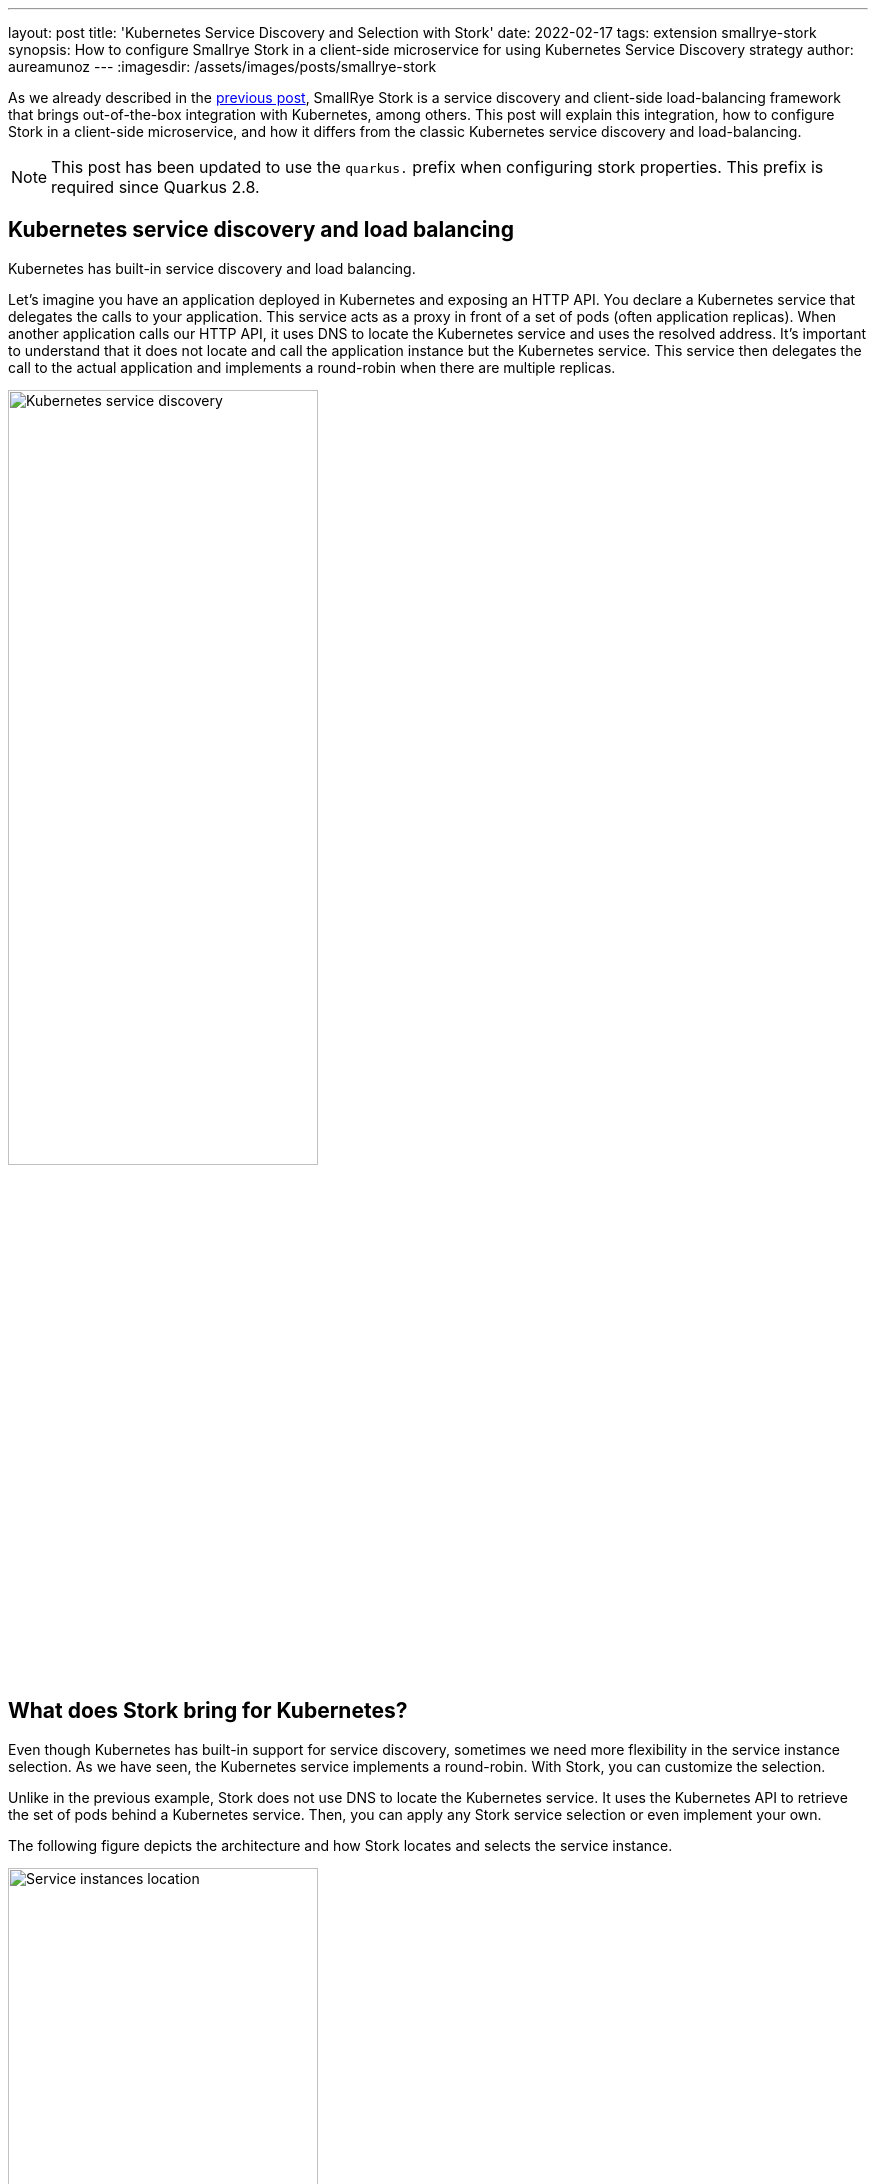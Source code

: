 ---
layout: post
title: 'Kubernetes Service Discovery and Selection with Stork'
date: 2022-02-17
tags: extension smallrye-stork
synopsis: How to configure Smallrye Stork in a client-side microservice for using Kubernetes Service Discovery strategy
author: aureamunoz
---
:imagesdir: /assets/images/posts/smallrye-stork

As we already described in the https://quarkus.io/blog/smallrye-stork-intro/[previous post], SmallRye Stork is a service discovery and client-side load-balancing framework that brings out-of-the-box integration with Kubernetes, among others. This post will explain this integration, how to configure Stork in a client-side microservice, and how it differs from the classic Kubernetes service discovery and load-balancing.

NOTE: This post has been updated to use the `quarkus.` prefix when configuring stork properties. This prefix is required since Quarkus 2.8.


== Kubernetes service discovery and load balancing

Kubernetes has built-in service discovery and load balancing.

Let's imagine you have an application deployed in Kubernetes and exposing an HTTP API. You declare a Kubernetes service that delegates the calls to your application. This service acts as a proxy in front of a set of pods (often application replicas). When another application calls our HTTP API, it uses DNS to locate the Kubernetes service and uses the resolved address. It's important to understand that it does not locate and call the application instance but the Kubernetes service. This service then delegates the call to the actual application and implements a round-robin when there are multiple replicas.

image::kubernetes-service-discovery.png[alt=Kubernetes service discovery, width=60%, align=center]

== What does Stork bring for Kubernetes?

Even though Kubernetes has built-in support for service discovery, sometimes we need more flexibility in the service instance selection. As we have seen, the Kubernetes service implements a round-robin.  With Stork, you can customize the selection.

Unlike in the previous example, Stork does not use DNS to locate the Kubernetes service. It uses the Kubernetes API to retrieve the set of pods behind a Kubernetes service. Then, you can apply any Stork service selection or even implement your own.

The following figure depicts the architecture and how Stork locates and selects the service instance.

image::service-instances-location.png[alt=Service instances location, width=60%, align=center]

As shown in the architecture above, the Kubernetes rest-service is backed by two pods.  While classic Kubernetes service discovery would ensure that requests to the rest-service are load-balanced across these two pods, Stork retrieves the pods' addresses directly. Thus it can handle the service selection (using a round-robin for now).

Note that while applications using Stork do not use the Kubernetes service delegation, they still require a Kubernetes service to discover the backed pods. So, it does not change your Kubernetes deployment.


== Configuring and Using Stork Kubernetes Service Discovery

On the client-side, our Quarkus application uses the REST Client Reactive to interact with the REST API exposed by the `rest-service`. The  Client app uses Stork to discover the rest-service instances. The easiest way to enable Stork is to add the corresponding Jar to the classpath of your project:

.pom.xml
[source,xml]
----
    <dependency>
        <groupId>io.smallrye.stork</groupId>
        <artifactId>stork-service-discovery-kubernetes</artifactId>
    </dependency>
----

With Stork and the Stork Kubernetes Service Discovery on the classpath, we need to tell Stork how to locate and select the service. To achieve this, we just add `stork.[service-name].[kebab-cased-property-name]` into the Quarkus application configuration. In our case, to configure the rest-service and indicate to Stork that it should use Kubernetes, we add:

[source,property]
.application.properties
----
quarkus.stork.rest-service.service-discovery.type=kubernetes
quarkus.stork.rest-service.service-discovery.k8s-namespace=my-namespace
----

Note that you can also configure them via annotations, check the `@ServiceDiscoveryType` and `@ServiceDiscoveryAttribute` annotations.

We also can  limit the service lookup to our namespace. We can also use the `all` value to look for services in all namespaces.

There are a few more properties that we can configure to tune the service discovery:

[cols="1,1"]
|===
|Property |Description

| quarkus.stork.service-name.service-discovery.k8s-host | The Kubernetes API url
| quarkus.stork.service-name.service-discovery.application | The name of the target application
| quarkus.stork.service-name.service-discovery.refresh-period | Service discovery cache refresh period
| quarkus.stork.service-name.service-discovery.secure | Use a secure connection (e.g. HTTPS)

|===

That's how easy it is to have Stork Kubernetes service discovery.

Once Stork is configured, we need to configure the REST Client to use it. It can be done in the `@RegisterRestClient` annotated interface by adding the `baseUri` attribute with the `stork://` scheme:

[source, java]
----
@Path("/test")
@RegisterRestClient(baseUri = "stork://rest-service")
public interface Client {
@GET
@Path("/")
Uni<String> get();
}
----

== Customizing the service selection

Now that the service is located, we need to select the _best_ instance. For example, you can use the least-response-time load-balancer implementation. This selection strategy monitors the interactions and selects the fastest instance to improve the response time.

To achieve this, you need to add the load-balancer implementation on your classpath:

.pom.xml
[source,xml]
----
<dependency>
    <groupId>io.smallrye.stork</groupId>
    <artifactId>smallrye-stork-load-balancer-response-time</artifactId>
</dependency>
----

Then, in the application configuration, add:

[source,property]
.application.properties
----
quarkus.stork.my-service.load-balancer.type=least-response-time
----

Obviously, you can pick any load-balancing strategy or even implement your own one!

== Summary

This post shows how you can use Stork in a Kubernetes environment to customize the service selection. While Kubernetes offers built-in service discovery and load-balancing, Stork adds another level of flexibility.

You can check the code of the example in https://github.com/michalszynkiewicz/rest-client-reactive-stork/tree/kubernetes[this repo] for the client-side, and https://github.com/michalszynkiewicz/configurable-rest-service/tree/kubernetes[this one] for the HTTP service.